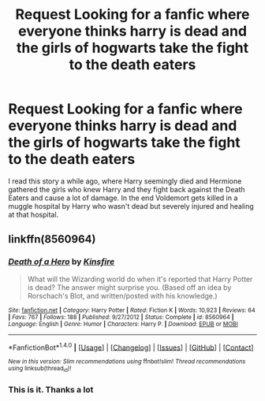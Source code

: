 #+TITLE: Request Looking for a fanfic where everyone thinks harry is dead and the girls of hogwarts take the fight to the death eaters

* Request Looking for a fanfic where everyone thinks harry is dead and the girls of hogwarts take the fight to the death eaters
:PROPERTIES:
:Author: Zombie-Redshirt
:Score: 6
:DateUnix: 1473198446.0
:DateShort: 2016-Sep-07
:FlairText: Request
:END:
I read this story a while ago, where Harry seemingly died and Hermione gathered the girls who knew Harry and they fight back against the Death Eaters and cause a lot of damage. In the end Voldemort gets killed in a muggle hospital by Harry who wasn't dead but severely injured and healing at that hospital.


** linkffn(8560964)
:PROPERTIES:
:Author: Starfox5
:Score: 2
:DateUnix: 1473201185.0
:DateShort: 2016-Sep-07
:END:

*** [[http://www.fanfiction.net/s/8560964/1/][*/Death of a Hero/*]] by [[https://www.fanfiction.net/u/541374/Kinsfire][/Kinsfire/]]

#+begin_quote
  What will the Wizarding world do when it's reported that Harry Potter is dead? The answer might surprise you. (Based off an idea by Rorschach's Blot, and written/posted with his knowledge.)
#+end_quote

^{/Site/: [[http://www.fanfiction.net/][fanfiction.net]] *|* /Category/: Harry Potter *|* /Rated/: Fiction K *|* /Words/: 10,923 *|* /Reviews/: 64 *|* /Favs/: 767 *|* /Follows/: 188 *|* /Published/: 9/27/2012 *|* /Status/: Complete *|* /id/: 8560964 *|* /Language/: English *|* /Genre/: Humor *|* /Characters/: Harry P. *|* /Download/: [[http://www.ff2ebook.com/old/ffn-bot/index.php?id=8560964&source=ff&filetype=epub][EPUB]] or [[http://www.ff2ebook.com/old/ffn-bot/index.php?id=8560964&source=ff&filetype=mobi][MOBI]]}

--------------

*FanfictionBot*^{1.4.0} *|* [[[https://github.com/tusing/reddit-ffn-bot/wiki/Usage][Usage]]] | [[[https://github.com/tusing/reddit-ffn-bot/wiki/Changelog][Changelog]]] | [[[https://github.com/tusing/reddit-ffn-bot/issues/][Issues]]] | [[[https://github.com/tusing/reddit-ffn-bot/][GitHub]]] | [[[https://www.reddit.com/message/compose?to=tusing][Contact]]]

^{/New in this version: Slim recommendations using/ ffnbot!slim! /Thread recommendations using/ linksub(thread_id)!}
:PROPERTIES:
:Author: FanfictionBot
:Score: 1
:DateUnix: 1473201208.0
:DateShort: 2016-Sep-07
:END:


*** This is it. Thanks a lot
:PROPERTIES:
:Author: Zombie-Redshirt
:Score: 1
:DateUnix: 1473203130.0
:DateShort: 2016-Sep-07
:END:
